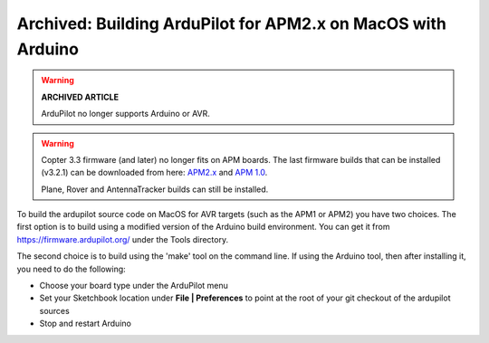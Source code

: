 .. _building-the-code-on-mac:

=============================================================
Archived: Building ArduPilot for APM2.x on MacOS with Arduino
=============================================================

.. warning::

   **ARCHIVED ARTICLE**

   ArduPilot no longer supports Arduino or AVR.

.. warning::

   Copter 3.3 firmware (and later) no longer fits on APM boards.
   The last firmware builds that can be installed (v3.2.1) can be
   downloaded from here:
   `APM2.x <https://download.ardupilot.org/downloads/wiki/firmware/ArduCopter_APM_2.0_Firmware_3.2.1.zip>`__
   and `APM 1.0 <https://download.ardupilot.org/downloads/wiki/firmware/ArduCopter_APM_1.0_Firmware_3.2.1.zip>`__.

   Plane, Rover and AntennaTracker builds can still be installed.

To build the ardupilot source code on MacOS for AVR targets (such as the
APM1 or APM2) you have two choices. The first option is to build using a
modified version of the Arduino build environment. You can get it from
https://firmware.ardupilot.org/ under the Tools directory.

The second choice is to build using the 'make' tool on the command line.
If using the Arduino tool, then after installing it, you need to do the
following:

-  Choose your board type under the ArduPilot menu
-  Set your Sketchbook location under **File \| Preferences** to point
   at the root of your git checkout of the ardupilot sources
-  Stop and restart Arduino

